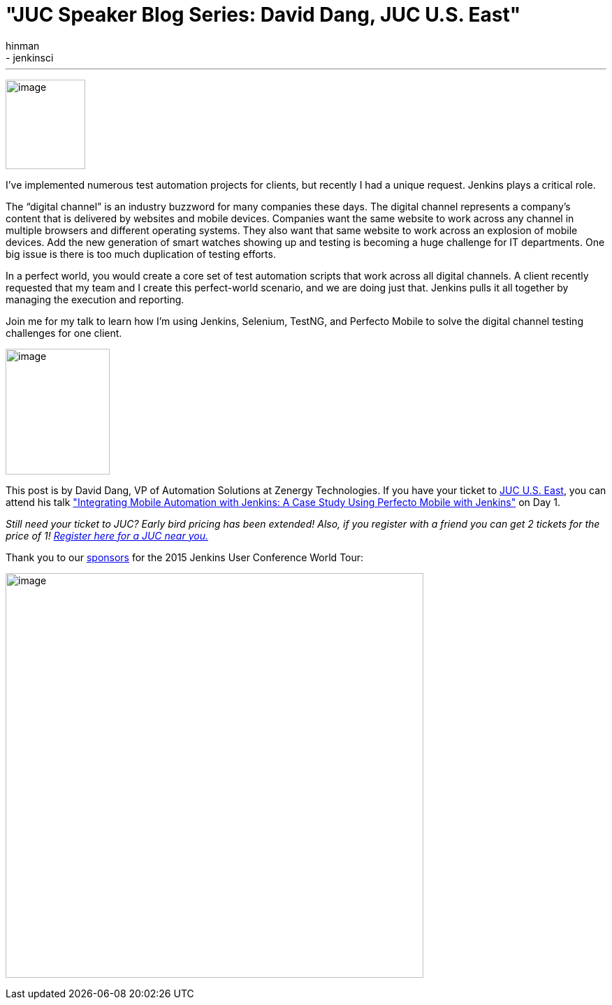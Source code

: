 = "JUC Speaker Blog Series:  David Dang, JUC U.S. East"
:nodeid: 550
:created: 1432157369
:tags:
  - general
  - jenkinsci
:author: hinman
---
image:https://jenkins-ci.org/sites/default/files/images/Jenkins_Butler_0.png[image,width=114,height=128] +


I’ve implemented numerous test automation projects for clients, but recently I had a unique request. Jenkins plays a critical role.


The “digital channel” is an industry buzzword for many companies these days. The digital channel represents a company’s content that is delivered by websites and mobile devices. Companies want the same website to work across any channel in multiple browsers and different operating systems. They also want that same website to work across an explosion of mobile devices. Add the new generation of smart watches showing up and testing is becoming a huge challenge for IT departments. One big issue is there is too much duplication of testing efforts.


In a perfect world, you would create a core set of test automation scripts that work across all digital channels. A client recently requested that my team and I create this perfect-world scenario, and we are doing just that. Jenkins pulls it all together by managing the execution and reporting.


Join me for my talk to learn how I’m using Jenkins, Selenium, TestNG, and Perfecto Mobile to solve the digital channel testing challenges for one client.


image:https://jenkins-ci.org/sites/default/files/images/01-02-1030-dang_0.jpg[image,width=149,height=180] +


This post is by David Dang, VP of Automation Solutions at Zenergy Technologies. If you have your ticket to https://www.cloudbees.com/jenkins/juc-2015/us-east[JUC U.S. East], you can attend his talk https://www.cloudbees.com/jenkins/juc-2015/abstracts/us-east/01-02-1030-dang["Integrating Mobile Automation with Jenkins: A Case Study Using Perfecto Mobile with Jenkins"] on Day 1.


_Still need your ticket to JUC? Early bird pricing has been extended! Also, if you register with a friend you can get 2 tickets for the price of 1! https://www.cloudbees.com/jenkins/juc-2015/[Register here for a JUC near you.]_


Thank you to our https://www.cloudbees.com/jenkins/juc-2015/sponsors[sponsors] for the 2015 Jenkins User Conference World Tour:


image:https://jenkins-ci.org/sites/default/files/images/sponsors-06032015-02_0.png[image,width=598,height=579] +
